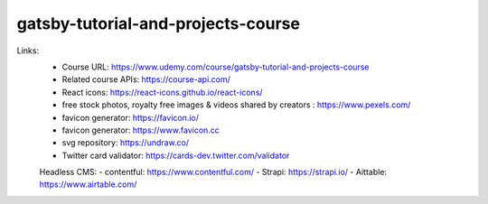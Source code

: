 gatsby-tutorial-and-projects-course
=====================================

Links:
  - Course URL: https://www.udemy.com/course/gatsby-tutorial-and-projects-course
  - Related course APIs: https://course-api.com/
  - React icons: https://react-icons.github.io/react-icons/
  - free stock photos, royalty free images & videos shared by creators : https://www.pexels.com/
  - favicon generator: https://favicon.io/
  - favicon generator: https://www.favicon.cc
  - svg repository: https://undraw.co/
  - Twitter card validator: https://cards-dev.twitter.com/validator
  
  Headless CMS:
  - contentful: https://www.contentful.com/
  - Strapi: https://strapi.io/
  - Aittable: https://www.airtable.com/
  
  
  
